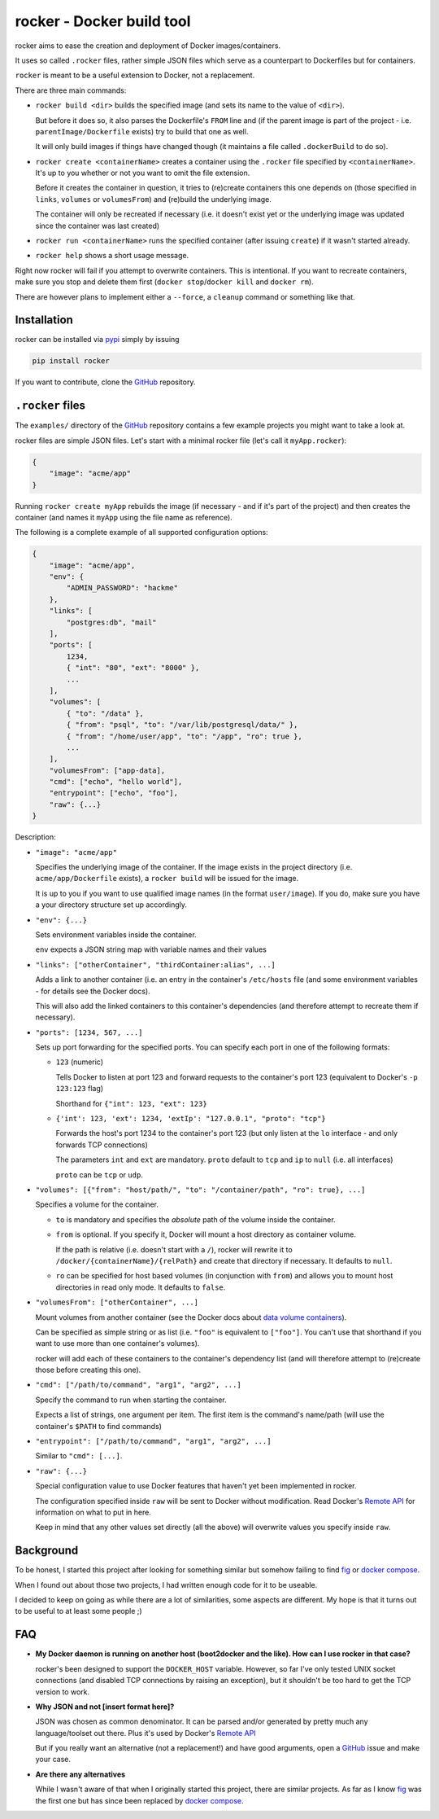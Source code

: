 rocker - Docker build tool
==========================

rocker aims to ease the creation and deployment of Docker images/containers.

It uses so called ``.rocker`` files, rather simple JSON files which serve as a counterpart to Dockerfiles but for containers.

``rocker`` is meant to be a useful extension to Docker, not a replacement.

There are three main commands:

- ``rocker build <dir>`` builds the specified image (and sets its name to the value of ``<dir>``).

  But before it does so, it also parses the Dockerfile's ``FROM`` line and (if the parent image is part of the project - i.e. ``parentImage/Dockerfile`` exists) try to build that one as well.

  It will only build images if things have changed though (it maintains a file called ``.dockerBuild`` to do so).
- ``rocker create <containerName>`` creates a container using the ``.rocker`` file specified by ``<containerName>``. It's up to you whether or not you want to omit the file extension.

  Before it creates the container in question, it tries to (re)create containers this one depends on (those specified in ``links``, ``volumes`` or ``volumesFrom``) and (re)build the underlying image.

  The container will only be recreated if necessary (i.e. it doesn't exist yet or the underlying image was updated since the container was last created)
- ``rocker run <containerName>`` runs the specified container (after issuing ``create``) if it wasn't started already.
- ``rocker help`` shows a short usage message.

Right now rocker will fail if you attempt to overwrite containers. This is intentional. If you want to recreate containers, make sure you stop and delete them first (``docker stop``/``docker kill`` and ``docker rm``).

There are however plans to implement either a ``--force``, a ``cleanup`` command or something like that.

Installation
------------

rocker can be installed via pypi_ simply by issuing

.. code::

    pip install rocker

If you want to contribute, clone the GitHub_ repository.

``.rocker`` files
-----------------

The ``examples/`` directory of the GitHub_ repository contains a few example projects you might want to take a look at.

rocker files are simple JSON files. Let's start with a minimal rocker file (let's call it ``myApp.rocker``):

.. code:: json

    {
        "image": "acme/app"
    }

Running ``rocker create myApp`` rebuilds the image (if necessary - and if it's part of the project) and then creates the container (and names it ``myApp`` using the file name as reference).

The following is a complete example of all supported configuration options:

.. code:: json

    {
        "image": "acme/app",
        "env": {
            "ADMIN_PASSWORD": "hackme"
        },
        "links": [
            "postgres:db", "mail"
        ],
        "ports": [
            1234,
            { "int": "80", "ext": "8000" },
            ...
        ],
        "volumes": [
            { "to": "/data" },
            { "from": "psql", "to": "/var/lib/postgresql/data/" },
            { "from": "/home/user/app", "to": "/app", "ro": true },
            ...
        ],
        "volumesFrom": ["app-data],
        "cmd": ["echo", "hello world"],
        "entrypoint": ["echo", "foo"],
        "raw": {...}
    }

Description:

- ``"image": "acme/app"``

  Specifies the underlying image of the container. If the image exists in the project directory
  (i.e. ``acme/app/Dockerfile`` exists), a ``rocker build`` will be issued for the image.

  It is up to you if you want to use qualified image names (in the format ``user/image``).
  If you do, make sure you have a your directory structure set up accordingly.

- ``"env": {...}``

  Sets environment variables inside the container.

  ``env`` expects a JSON string map with variable names and their values
- ``"links": ["otherContainer", "thirdContainer:alias", ...]``

  Adds a link to another container (i.e. an entry in the container's ``/etc/hosts`` file (and some environment variables - for details see the Docker docs).

  This will also add the linked containers to this container's dependencies (and therefore attempt to recreate them if necessary).
- ``"ports": [1234, 567, ...]``

  Sets up port forwarding for the specified ports.
  You can specify each port in one of the following formats:

  - ``123`` (numeric)

    Tells Docker to listen at port 123 and forward requests to the container's port 123
    (equivalent to Docker's ``-p 123:123`` flag)

    Shorthand for ``{"int": 123, "ext": 123}``

  - ``{'int': 123, 'ext': 1234, 'extIp': "127.0.0.1", "proto": "tcp"}``

    Forwards the host's port 1234 to the container's port 123 (but only listen at the ``lo`` interface - and only forwards TCP connections)

    The parameters ``int`` and ``ext`` are mandatory. ``proto`` default to ``tcp`` and ``ip`` to ``null`` (i.e. all interfaces)

    ``proto`` can be ``tcp`` or ``udp``.
- ``"volumes": [{"from": "host/path/", "to": "/container/path", "ro": true}, ...]``

  Specifies a volume for the container.

  - ``to`` is mandatory and specifies the *absolute* path of the volume inside the container.
  - ``from`` is optional. If you specify it, Docker will mount a host directory as container volume.

    If the path is relative (i.e. doesn't start with a ``/``), rocker will rewrite it to
    ``/docker/{containerName}/{relPath}`` and create that directory if necessary.
    It defaults to ``null``.

  - ``ro`` can be specified for host based volumes (in conjunction with ``from``) and allows you
    to mount host directories in read only mode. It defaults to ``false``.
- ``"volumesFrom": ["otherContainer", ...]``

  Mount volumes from another container (see the Docker docs about `data volume containers`_).

  Can be specified as simple string or as list (i.e. ``"foo"`` is equivalent to ``["foo"]``.
  You can't use that shorthand if you want to use more than one container's volumes).

  rocker will add each of these containers to the container's dependency list
  (and will therefore attempt to (re)create those before creating this one).
- ``"cmd": ["/path/to/command", "arg1", "arg2", ...]``

  Specify the command to run when starting the container.

  Expects a list of strings, one argument per item. The first item is the command's name/path
  (will use the container's ``$PATH`` to find commands)

- ``"entrypoint": ["/path/to/command", "arg1", "arg2", ...]``

  Similar to ``"cmd": [...]``.

- ``"raw": {...}``

  Special configuration value to use Docker features that haven't yet been implemented in rocker.

  The configuration specified inside ``raw`` will be sent to Docker without modification.
  Read Docker's `Remote API`_ for information on what to put in here.

  Keep in mind that any other values set directly (all the above) will overwrite values you specify inside ``raw``.


Background
----------

To be honest, I started this project after looking for something similar but somehow failing to find fig_ or `docker compose`_.

When I found out about those two projects, I had written enough code for it to be useable.

I decided to keep on going as while there are a lot of similarities, some aspects are different. My hope is that it turns out to be useful to at least some people ;)


FAQ
---

- **My Docker daemon is running on another host (boot2docker and the like). How can I use rocker in that case?**

  rocker's been designed to support the ``DOCKER_HOST`` variable. However, so far I've only tested UNIX socket connections (and disabled TCP connections by raising an exception), but it shouldn't be too hard to get the TCP version to work.
- **Why JSON and not [insert format here]?**

  JSON was chosen as common denominator. It can be parsed and/or generated by pretty much any language/toolset out there. Plus it's used by Docker's `Remote API`_

  But if you really want an alternative (not a replacement!) and have good arguments, open a GitHub_ issue and make your case.
- **Are there any alternatives**

  While I wasn't aware of that when I originally started this project, there are similar projects. As far as I know fig_ was the first one but has since been replaced by `docker compose`_.



.. _fig: http://www.fig.sh/
.. _docker compose: http://docs.docker.com/compose/
.. _github: https://github.com/mreithub/rocker
.. _pypi: https://pypi.python.org/pypi/rocker
.. _remote api: http://docs.docker.com/reference/api/docker_remote_api_v1.18/
.. _data volume containers: https://docs.docker.com/userguide/dockervolumes/#creating-and-mounting-a-data-volume-container
